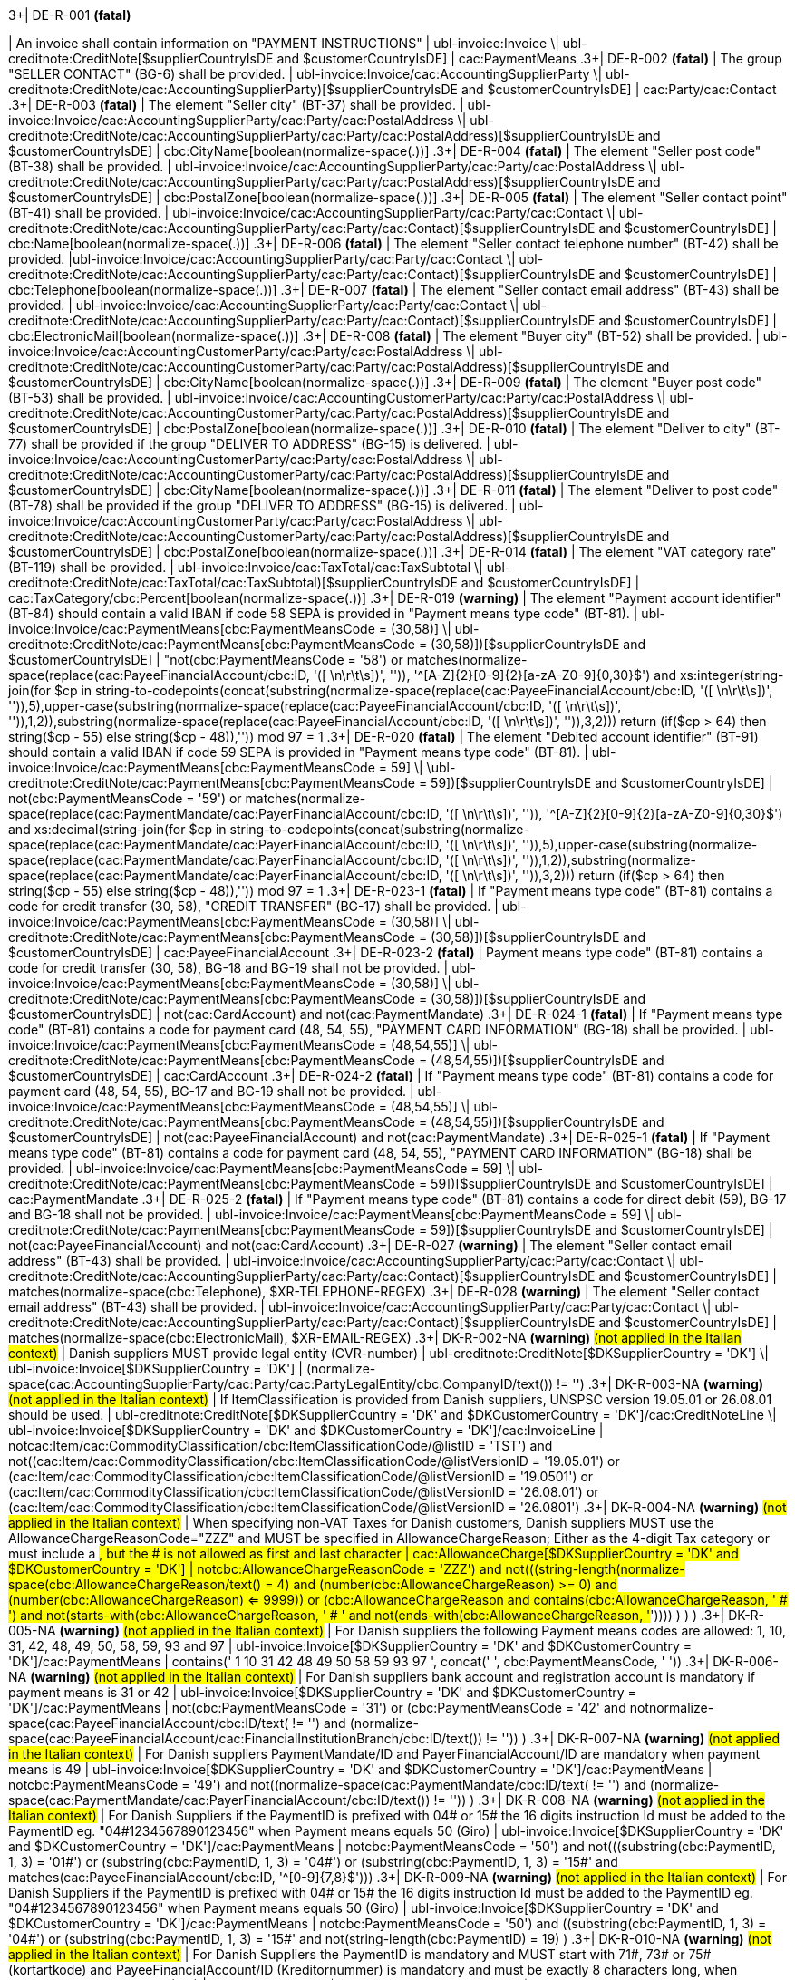 .3+| DE-R-001 *(fatal)*
| An invoice shall contain information on "PAYMENT INSTRUCTIONS"
| ubl-invoice:Invoice \| ubl-creditnote:CreditNote[$supplierCountryIsDE and $customerCountryIsDE]
| cac:PaymentMeans
.3+| DE-R-002 *(fatal)*
| The group "SELLER CONTACT" (BG-6) shall be provided.
| ubl-invoice:Invoice/cac:AccountingSupplierParty \| ubl-creditnote:CreditNote/cac:AccountingSupplierParty)[$supplierCountryIsDE and $customerCountryIsDE]
| cac:Party/cac:Contact
.3+| DE-R-003 *(fatal)*
| The element "Seller city" (BT-37) shall be provided.
| ubl-invoice:Invoice/cac:AccountingSupplierParty/cac:Party/cac:PostalAddress \| ubl-creditnote:CreditNote/cac:AccountingSupplierParty/cac:Party/cac:PostalAddress)[$supplierCountryIsDE and $customerCountryIsDE]
| cbc:CityName[boolean(normalize-space(.))]
.3+| DE-R-004 *(fatal)*
| The element "Seller post code" (BT-38) shall be provided.
| ubl-invoice:Invoice/cac:AccountingSupplierParty/cac:Party/cac:PostalAddress \| ubl-creditnote:CreditNote/cac:AccountingSupplierParty/cac:Party/cac:PostalAddress)[$supplierCountryIsDE and $customerCountryIsDE]
| cbc:PostalZone[boolean(normalize-space(.))]
.3+| DE-R-005 *(fatal)*
| The element "Seller contact point" (BT-41) shall be provided.
| ubl-invoice:Invoice/cac:AccountingSupplierParty/cac:Party/cac:Contact \| ubl-creditnote:CreditNote/cac:AccountingSupplierParty/cac:Party/cac:Contact)[$supplierCountryIsDE and $customerCountryIsDE]
| cbc:Name[boolean(normalize-space(.))]
.3+| DE-R-006 *(fatal)*
| The element "Seller contact telephone number" (BT-42) shall be provided.
|ubl-invoice:Invoice/cac:AccountingSupplierParty/cac:Party/cac:Contact \| ubl-creditnote:CreditNote/cac:AccountingSupplierParty/cac:Party/cac:Contact)[$supplierCountryIsDE and $customerCountryIsDE]
| cbc:Telephone[boolean(normalize-space(.))]
.3+| DE-R-007 *(fatal)*
| The element "Seller contact email address" (BT-43) shall be provided.
| ubl-invoice:Invoice/cac:AccountingSupplierParty/cac:Party/cac:Contact \| ubl-creditnote:CreditNote/cac:AccountingSupplierParty/cac:Party/cac:Contact)[$supplierCountryIsDE and $customerCountryIsDE]
| cbc:ElectronicMail[boolean(normalize-space(.))]
.3+| DE-R-008 *(fatal)*
| The element "Buyer city" (BT-52) shall be provided.
| ubl-invoice:Invoice/cac:AccountingCustomerParty/cac:Party/cac:PostalAddress \| ubl-creditnote:CreditNote/cac:AccountingCustomerParty/cac:Party/cac:PostalAddress)[$supplierCountryIsDE and $customerCountryIsDE]
| cbc:CityName[boolean(normalize-space(.))]
.3+| DE-R-009 *(fatal)*
| The element "Buyer post code" (BT-53) shall be provided.
| ubl-invoice:Invoice/cac:AccountingCustomerParty/cac:Party/cac:PostalAddress \| ubl-creditnote:CreditNote/cac:AccountingCustomerParty/cac:Party/cac:PostalAddress)[$supplierCountryIsDE and $customerCountryIsDE]
| cbc:PostalZone[boolean(normalize-space(.))]
.3+| DE-R-010 *(fatal)*
| The element "Deliver to city" (BT-77) shall be provided if the group "DELIVER TO ADDRESS" (BG-15) is delivered.
| ubl-invoice:Invoice/cac:AccountingCustomerParty/cac:Party/cac:PostalAddress \| ubl-creditnote:CreditNote/cac:AccountingCustomerParty/cac:Party/cac:PostalAddress)[$supplierCountryIsDE and $customerCountryIsDE]
| cbc:CityName[boolean(normalize-space(.))]
.3+| DE-R-011 *(fatal)*
| The element "Deliver to post code" (BT-78) shall be provided if the group "DELIVER TO ADDRESS" (BG-15) is delivered.
| ubl-invoice:Invoice/cac:AccountingCustomerParty/cac:Party/cac:PostalAddress \| ubl-creditnote:CreditNote/cac:AccountingCustomerParty/cac:Party/cac:PostalAddress)[$supplierCountryIsDE and $customerCountryIsDE]
| cbc:PostalZone[boolean(normalize-space(.))]
.3+| DE-R-014 *(fatal)*
| The element "VAT category rate" (BT-119) shall be provided.
| ubl-invoice:Invoice/cac:TaxTotal/cac:TaxSubtotal \| ubl-creditnote:CreditNote/cac:TaxTotal/cac:TaxSubtotal)[$supplierCountryIsDE and $customerCountryIsDE]
| cac:TaxCategory/cbc:Percent[boolean(normalize-space(.))]
.3+| DE-R-019 *(warning)*
| The element "Payment account identifier" (BT-84) should contain a valid IBAN if code 58 SEPA is provided in "Payment means type code" (BT-81).
| ubl-invoice:Invoice/cac:PaymentMeans[cbc:PaymentMeansCode = (30,58)] \| ubl-creditnote:CreditNote/cac:PaymentMeans[cbc:PaymentMeansCode = (30,58)])[$supplierCountryIsDE and $customerCountryIsDE]
| "not(cbc:PaymentMeansCode = '58') or matches(normalize-space(replace(cac:PayeeFinancialAccount/cbc:ID, '([ \n\r\t\s])', '')), '^[A-Z]{2}[0-9]{2}[a-zA-Z0-9]{0,30}$') and xs:integer(string-join(for $cp in string-to-codepoints(concat(substring(normalize-space(replace(cac:PayeeFinancialAccount/cbc:ID, '([ \n\r\t\s])', '')),5),upper-case(substring(normalize-space(replace(cac:PayeeFinancialAccount/cbc:ID, '([ \n\r\t\s])', '')),1,2)),substring(normalize-space(replace(cac:PayeeFinancialAccount/cbc:ID, '([ \n\r\t\s])', '')),3,2))) return  (if($cp &gt; 64) then string($cp - 55) else  string($cp - 48)),'')) mod 97 = 1
.3+| DE-R-020 *(fatal)*
| The element "Debited account identifier" (BT-91) should contain a valid IBAN if code 59 SEPA is provided in "Payment means type code" (BT-81).
| ubl-invoice:Invoice/cac:PaymentMeans[cbc:PaymentMeansCode = 59] \| \ubl-creditnote:CreditNote/cac:PaymentMeans[cbc:PaymentMeansCode = 59])[$supplierCountryIsDE and $customerCountryIsDE]
| not(cbc:PaymentMeansCode = '59') or matches(normalize-space(replace(cac:PaymentMandate/cac:PayerFinancialAccount/cbc:ID, '([ \n\r\t\s])', '')), '^[A-Z]{2}[0-9]{2}[a-zA-Z0-9]{0,30}$') and xs:decimal(string-join(for $cp in string-to-codepoints(concat(substring(normalize-space(replace(cac:PaymentMandate/cac:PayerFinancialAccount/cbc:ID, '([ \n\r\t\s])', '')),5),upper-case(substring(normalize-space(replace(cac:PaymentMandate/cac:PayerFinancialAccount/cbc:ID, '([ \n\r\t\s])', '')),1,2)),substring(normalize-space(replace(cac:PaymentMandate/cac:PayerFinancialAccount/cbc:ID, '([ \n\r\t\s])', '')),3,2))) return  (if($cp &gt; 64) then string($cp - 55) else  string($cp - 48)),'')) mod 97 = 1
.3+| DE-R-023-1 *(fatal)*
| If "Payment means type code" (BT-81) contains a code for credit transfer (30, 58), "CREDIT TRANSFER" (BG-17) shall be provided.
| ubl-invoice:Invoice/cac:PaymentMeans[cbc:PaymentMeansCode = (30,58)] \| ubl-creditnote:CreditNote/cac:PaymentMeans[cbc:PaymentMeansCode = (30,58)])[$supplierCountryIsDE and $customerCountryIsDE]
| cac:PayeeFinancialAccount
.3+| DE-R-023-2 *(fatal)*
| Payment means type code" (BT-81) contains a code for credit transfer (30, 58), BG-18 and BG-19 shall not be provided.
| ubl-invoice:Invoice/cac:PaymentMeans[cbc:PaymentMeansCode = (30,58)] \| ubl-creditnote:CreditNote/cac:PaymentMeans[cbc:PaymentMeansCode = (30,58)])[$supplierCountryIsDE and $customerCountryIsDE]
| not(cac:CardAccount) and not(cac:PaymentMandate)
.3+| DE-R-024-1 *(fatal)*
| If "Payment means type code" (BT-81) contains a code for payment card (48, 54, 55), "PAYMENT CARD INFORMATION" (BG-18) shall be provided.
| ubl-invoice:Invoice/cac:PaymentMeans[cbc:PaymentMeansCode = (48,54,55)] \| ubl-creditnote:CreditNote/cac:PaymentMeans[cbc:PaymentMeansCode = (48,54,55)])[$supplierCountryIsDE and $customerCountryIsDE]
| cac:CardAccount
.3+| DE-R-024-2 *(fatal)*
| If "Payment means type code" (BT-81) contains a code for payment card (48, 54, 55), BG-17 and BG-19 shall not be provided.
| ubl-invoice:Invoice/cac:PaymentMeans[cbc:PaymentMeansCode = (48,54,55)] \| ubl-creditnote:CreditNote/cac:PaymentMeans[cbc:PaymentMeansCode = (48,54,55)])[$supplierCountryIsDE and $customerCountryIsDE]
| not(cac:PayeeFinancialAccount) and not(cac:PaymentMandate)
.3+| DE-R-025-1 *(fatal)*
| If "Payment means type code" (BT-81) contains a code for payment card (48, 54, 55), "PAYMENT CARD INFORMATION" (BG-18) shall be provided.
| ubl-invoice:Invoice/cac:PaymentMeans[cbc:PaymentMeansCode = 59] \| ubl-creditnote:CreditNote/cac:PaymentMeans[cbc:PaymentMeansCode = 59])[$supplierCountryIsDE and $customerCountryIsDE]
| cac:PaymentMandate
.3+| DE-R-025-2 *(fatal)*
| If "Payment means type code" (BT-81) contains a code for direct debit (59), BG-17 and BG-18 shall not be provided.
| ubl-invoice:Invoice/cac:PaymentMeans[cbc:PaymentMeansCode = 59] \| ubl-creditnote:CreditNote/cac:PaymentMeans[cbc:PaymentMeansCode = 59])[$supplierCountryIsDE and $customerCountryIsDE]
| not(cac:PayeeFinancialAccount) and not(cac:CardAccount)
.3+| DE-R-027 *(warning)*
| The element "Seller contact email address" (BT-43) shall be provided.
| ubl-invoice:Invoice/cac:AccountingSupplierParty/cac:Party/cac:Contact \| ubl-creditnote:CreditNote/cac:AccountingSupplierParty/cac:Party/cac:Contact)[$supplierCountryIsDE and $customerCountryIsDE]
| matches(normalize-space(cbc:Telephone), $XR-TELEPHONE-REGEX)
.3+| DE-R-028 *(warning)*
| The element "Seller contact email address" (BT-43) shall be provided.
| ubl-invoice:Invoice/cac:AccountingSupplierParty/cac:Party/cac:Contact \| ubl-creditnote:CreditNote/cac:AccountingSupplierParty/cac:Party/cac:Contact)[$supplierCountryIsDE and $customerCountryIsDE]
| matches(normalize-space(cbc:ElectronicMail), $XR-EMAIL-REGEX)
.3+| DK-R-002-NA *(warning)*  #(not applied in the Italian context)#
| Danish suppliers MUST provide legal entity (CVR-number)
| ubl-creditnote:CreditNote[$DKSupplierCountry = 'DK'] \| ubl-invoice:Invoice[$DKSupplierCountry = 'DK']
| (normalize-space(cac:AccountingSupplierParty/cac:Party/cac:PartyLegalEntity/cbc:CompanyID/text()) != '')
.3+| DK-R-003-NA *(warning)*  #(not applied in the Italian context)#
| If ItemClassification is provided from Danish suppliers, UNSPSC version 19.05.01 or 26.08.01 should be used. 
| ubl-creditnote:CreditNote[$DKSupplierCountry = 'DK' and $DKCustomerCountry = 'DK']/cac:CreditNoteLine \| ubl-invoice:Invoice[$DKSupplierCountry = 'DK' and $DKCustomerCountry = 'DK']/cac:InvoiceLine
| not((cac:Item/cac:CommodityClassification/cbc:ItemClassificationCode/@listID = 'TST') and not((cac:Item/cac:CommodityClassification/cbc:ItemClassificationCode/@listVersionID = '19.05.01') or (cac:Item/cac:CommodityClassification/cbc:ItemClassificationCode/@listVersionID = '19.0501') or (cac:Item/cac:CommodityClassification/cbc:ItemClassificationCode/@listVersionID = '26.08.01') or (cac:Item/cac:CommodityClassification/cbc:ItemClassificationCode/@listVersionID = '26.0801')))
.3+| DK-R-004-NA *(warning)*  #(not applied in the Italian context)#
| When specifying non-VAT Taxes for Danish customers, Danish suppliers MUST use the AllowanceChargeReasonCode="ZZZ" and MUST be specified in AllowanceChargeReason; Either as the 4-digit Tax category or must include a #, but the # is not allowed as first and last character
| cac:AllowanceCharge[$DKSupplierCountry = 'DK' and $DKCustomerCountry = 'DK']
| not((cbc:AllowanceChargeReasonCode = 'ZZZ') and not(((string-length(normalize-space(cbc:AllowanceChargeReason/text())) = 4) and (number(cbc:AllowanceChargeReason) >= 0) and (number(cbc:AllowanceChargeReason) <= 9999)) or (((cbc:AllowanceChargeReason and contains(cbc:AllowanceChargeReason, ' # ') and not(starts-with(cbc:AllowanceChargeReason, ' # ')) and not(ends-with(cbc:AllowanceChargeReason, '#')))) ) ) )
.3+| DK-R-005-NA *(warning)*  #(not applied in the Italian context)#
| For Danish suppliers the following Payment means codes are allowed: 1, 10, 31, 42, 48, 49, 50, 58, 59, 93 and 97
| ubl-invoice:Invoice[$DKSupplierCountry = 'DK' and $DKCustomerCountry = 'DK']/cac:PaymentMeans
| contains(' 1 10 31 42 48 49 50 58 59 93 97 ', concat(' ', cbc:PaymentMeansCode, ' '))
.3+| DK-R-006-NA *(warning)*  #(not applied in the Italian context)#
| For Danish suppliers bank account and registration account is mandatory if payment means is 31 or 42
| ubl-invoice:Invoice[$DKSupplierCountry = 'DK' and $DKCustomerCountry = 'DK']/cac:PaymentMeans
| not(((cbc:PaymentMeansCode = '31') or (cbc:PaymentMeansCode = '42')) and not((normalize-space(cac:PayeeFinancialAccount/cbc:ID/text()) != '') and (normalize-space(cac:PayeeFinancialAccount/cac:FinancialInstitutionBranch/cbc:ID/text()) != '')) )
.3+| DK-R-007-NA *(warning)*  #(not applied in the Italian context)#
| For Danish suppliers PaymentMandate/ID and PayerFinancialAccount/ID are mandatory when payment means is 49
| ubl-invoice:Invoice[$DKSupplierCountry = 'DK' and $DKCustomerCountry = 'DK']/cac:PaymentMeans
| not((cbc:PaymentMeansCode = '49') and not((normalize-space(cac:PaymentMandate/cbc:ID/text()) != '') and (normalize-space(cac:PaymentMandate/cac:PayerFinancialAccount/cbc:ID/text()) != '')) )
.3+| DK-R-008-NA *(warning)*  #(not applied in the Italian context)#
| For Danish Suppliers if the PaymentID is prefixed with 04# or 15# the 16 digits instruction Id must be added to the PaymentID eg. "04#1234567890123456" when Payment means equals 50 (Giro)
| ubl-invoice:Invoice[$DKSupplierCountry = 'DK' and $DKCustomerCountry = 'DK']/cac:PaymentMeans
| not((cbc:PaymentMeansCode = '50') and not(((substring(cbc:PaymentID, 1, 3) = '01#') or (substring(cbc:PaymentID, 1, 3) = '04#') or (substring(cbc:PaymentID, 1, 3) = '15#')) and matches(cac:PayeeFinancialAccount/cbc:ID, '^[0-9]{7,8}$')))
.3+| DK-R-009-NA *(warning)*  #(not applied in the Italian context)#
| For Danish Suppliers if the PaymentID is prefixed with 04# or 15# the 16 digits instruction Id must be added to the PaymentID eg. "04#1234567890123456" when Payment means equals 50 (Giro)
| ubl-invoice:Invoice[$DKSupplierCountry = 'DK' and $DKCustomerCountry = 'DK']/cac:PaymentMeans
| not((cbc:PaymentMeansCode = '50') and ((substring(cbc:PaymentID, 1, 3) = '04#') or (substring(cbc:PaymentID, 1, 3)  = '15#')) and not(string-length(cbc:PaymentID) = 19) )
.3+| DK-R-010-NA *(warning)*  #(not applied in the Italian context)#
| For Danish Suppliers the PaymentID is mandatory and MUST start with 71#, 73# or 75# (kortartkode) and PayeeFinancialAccount/ID (Kreditornummer) is mandatory and must be exactly 8 characters long, when Payment means equals 93 (FIK)
| ubl-invoice:Invoice[$DKSupplierCountry = 'DK' and $DKCustomerCountry = 'DK']/cac:PaymentMeans
| not((cbc:PaymentMeansCode = '93') and not(((substring(cbc:PaymentID, 1, 3) = '71#') or (substring(cbc:PaymentID, 1, 3) = '73#') or (substring(cbc:PaymentID, 1, 3) = '75#')) and (string-length(cac:PayeeFinancialAccount/cbc:ID/text()) = 8) ) )
.3+| DK-R-011-NA *(warning)*  #(not applied in the Italian context)#
| For Danish Suppliers if the PaymentID is prefixed with 71# or 75# the 15-16 digits instruction Id must be added to the PaymentID eg. "71#1234567890123456" when payment Method equals 93 (FIK)
| ubl-invoice:Invoice[$DKSupplierCountry = 'DK' and $DKCustomerCountry = 'DK']/cac:PaymentMeans
| not((cbc:PaymentMeansCode = '93') and ((substring(cbc:PaymentID, 1, 3) = '71#') or (substring(cbc:PaymentID, 1, 3)  = '75#')) and not((string-length(cbc:PaymentID) = 18) or (string-length(cbc:PaymentID) = 19)) )
.3+| DK-R-013-NA *(warning)*  #(not applied in the Italian context)#
| For Danish Suppliers it is mandatory to use schemeID when PartyIdentification/ID is used for AccountingCustomerParty or AccountingSupplierParty
| ubl-creditnote:CreditNote[$DKSupplierCountry = 'DK' and $DKCustomerCountry = 'DK']/cac:AccountingSupplierParty/cac:Party/cac:PartyIdentification \| ubl-creditnote:CreditNote[$DKSupplierCountry = 'DK' and $DKCustomerCountry = 'DK']/cac:AccountingCustomerParty/cac:Party/cac:PartyIdentification \| ubl-invoice:Invoice[$DKSupplierCountry = 'DK' and $DKCustomerCountry = 'DK']/cac:AccountingSupplierParty/cac:Party/cac:PartyIdentification \| ubl-invoice:Invoice[$DKSupplierCountry = 'DK' and $DKCustomerCountry = 'DK']/cac:AccountingCustomerParty/cac:Party/cac:PartyIdentification
| not((boolean(cbc:ID)) and (normalize-space(cbc:ID/@schemeID) = '') )
.3+| DK-R-014-NA *(warning)*  #(not applied in the Italian context)#
| For Danish Suppliers it is mandatory to specify schemeID as "0184" (DK CVR-number) when PartyLegalEntity/CompanyID is used for AccountingSupplierParty
| ubl-creditnote:CreditNote[$DKSupplierCountry = 'DK'] \| ubl-invoice:Invoice[$DKSupplierCountry = 'DK']
| not(((boolean(cac:AccountingSupplierParty/cac:Party/cac:PartyLegalEntity/cbc:CompanyID)) and (normalize-space(cac:AccountingSupplierParty/cac:Party/cac:PartyLegalEntity/cbc:CompanyID/@schemeID) != '0184')) )
.3+| DK-R-016-NA *(warning)*  #(not applied in the Italian context)#
| For Danish Suppliers, a Credit note cannot have a negative total (PayableAmount)
| ubl-creditnote:CreditNote[$DKSupplierCountry = 'DK'] \| ubl-invoice:Invoice[$DKSupplierCountry = 'DK']
| not((boolean(/ubl-creditnote:CreditNote) and ($DKCustomerCountry = 'DK')) and (number(cac:LegalMonetaryTotal/cbc:PayableAmount/text()) < 0) )
.3+| GR-R-001-1 *(fatal)*
|  When the Supplier is Greek, the Invoice Id should consist of 6 segments
| /ubl-invoice:Invoice/cbc:ID[$isGreekSender] \| /ubl-creditnote:CreditNote/cbc:ID[$isGreekSender]
| count($IdSegments) = 6
.3+| GR-R-001-2 *(warning)* #(not applied in the Italian context)#
| When the Supplier is Greek, the Invoice Id first segment must be a valid TIN Number and match either the Supplier's or the Tax Representative's Tin Number
| /ubl-invoice:Invoice/cbc:ID[$isGreekSender] \| /ubl-creditnote:CreditNote/cbc:ID[$isGreekSender]
| string-length(normalize-space($IdSegments[1])) = 9 and u:TinVerification($IdSegments[1]) and ($IdSegments[1] = /*/cac:AccountingSupplierParty/cac:Party/cac:PartyTaxScheme[cac:TaxScheme/cbc:ID = 'VAT']/substring(cbc:CompanyID, 3, 9) or $IdSegments[1] = /*/cac:TaxRepresentativeParty/cac:PartyTaxScheme[cac:TaxScheme/cbc:ID = 'VAT']/substring(cbc:CompanyID, 3, 9) )
.3+| GR-R-001-3 *(warning)* #(not applied in the Italian context)#
| When the Supplier is Greek, the Invoice Id second segment must be a valid Date that matches the invoice Issue Date
| /ubl-invoice:Invoice/cbc:ID[$isGreekSender] \| /ubl-creditnote:CreditNote/cbc:ID[$isGreekSender]
| string-length(normalize-space($IdSegments[2]))>0 and matches($IdSegments[2],$dateRegExp) and ($tokenizedIdDate[1] = $tokenizedUblIssueDate[3] and $tokenizedIdDate[2] = $tokenizedUblIssueDate[2] and $tokenizedIdDate[3] = $tokenizedUblIssueDate[1])
.3+| GR-R-001-4 *(warning)* #(not applied in the Italian context)#
| When Supplier is Greek, the Invoice Id third segment must be a positive integer
| /ubl-invoice:Invoice/cbc:ID[$isGreekSender] \| /ubl-creditnote:CreditNote/cbc:ID[$isGreekSender]
| string-length(normalize-space($IdSegments[3]))>0 and string(number($IdSegments[3])) != 'NaN' and xs:integer($IdSegments[3]) >= 0
.3+| GR-R-001-5 *(warning)* #(not applied in the Italian context)#
| When Supplier is Greek, the Invoice Id in the fourth segment must be a valid greek document type
| /ubl-invoice:Invoice/cbc:ID[$isGreekSender] \| /ubl-creditnote:CreditNote/cbc:ID[$isGreekSender]
| string-length(normalize-space($IdSegments[4]))>0 and (some $c in $greekDocumentType satisfies $IdSegments[4] = $c)
.3+| GR-R-001-6 *(warning)* #(not applied in the Italian context)#
| When Supplier is Greek, the Invoice Id fifth segment must not be empty
| /ubl-invoice:Invoice/cbc:ID[$isGreekSender] \| /ubl-creditnote:CreditNote/cbc:ID[$isGreekSender]
| string-length($IdSegments[5]) > 0
.3+| GR-R-001-7 *(warning)* #(not applied in the Italian context)#
| When Supplier is Greek, the Invoice Id sixth segment must not be empty
| /ubl-invoice:Invoice/cbc:ID[$isGreekSender] \| /ubl-creditnote:CreditNote/cbc:ID[$isGreekSender]
| string-length($IdSegments[6]) > 0
.3+| GR-R-002 *(warning)* #(not applied in the Italian context)#
| Greek Suppliers must provide their full name as they are registered in the Greek Business Registry (G.E.MH.) as a legal entity or in the Tax Registry as a natural person
| cac:AccountingSupplierParty[$isGreekSender]/cac:Party
| string-length(./cac:PartyName/cbc:Name)>0
.3+| GR-R-003 *(warning)* #(not applied in the Italian context)#
| For the Greek Suppliers, the VAT must start with 'EL' and must be a valid TIN number
| cac:AccountingSupplierParty[$isGreekSender]/cac:Party/cac:PartyTaxScheme[normalize-space(cac:TaxScheme/cbc:ID) = 'VAT']/cbc:CompanyID
| substring(.,1,2) = 'EL' and u:TinVerification(substring(.,3))
.3+| GR-R-004-1 *(warning)* #(not applied in the Italian context)#
|  When Supplier is Greek, there must be one MARK Number
| /ubl-invoice:Invoice[$isGreekSender] \| /ubl-creditnote:CreditNote[$isGreekSender]
| count(cac:AdditionalDocumentReference[cbc:DocumentDescription = '##M.AR.K##'])=1
.3+| GR-R-004-2 *(warning)* #(not applied in the Italian context)#
|  When Supplier is Greek, the MARK Number must be a positive integer
| cac:AdditionalDocumentReference[$isGreekSender and cbc:DocumentDescription = '##M.AR.K##']/cbc:ID
| matches(.,'^[1-9]([0-9]*)')
.3+| GR-R-005 *(warning)* #(not applied in the Italian context)#
| Greek Suppliers must provide the full name of the buyer
| cac:AccountingCustomerParty[$isGreekSender]/cac:Party
| string-length(./cac:PartyName/cbc:Name)>0
.3+| GR-R-006 *(warning)* #(not applied in the Italian context)#
| Greek Suppliers must provide the VAT number of the buyer, if the buyer is Greek
| cac:AccountingCustomerParty[$isGreekSenderandReceiver]/cac:Party
| count(cac:PartyTaxScheme[normalize-space(cac:TaxScheme/cbc:ID) = 'VAT']/cbc:CompanyID)=1 and substring(cac:PartyTaxScheme[normalize-space(cac:TaxScheme/cbc:ID) = 'VAT']/cbc:CompanyID,1,2) = 'EL' and u:TinVerification(substring(cac:PartyTaxScheme[normalize-space(cac:TaxScheme/cbc:ID) = 'VAT']/cbc:CompanyID,3))
.3+| GR-R-008-2 *(warning)* #(not applied in the Italian context)#
|  When Supplier is Greek, there should be no more than one invoice url
| /ubl-invoice:Invoice[$isGreekSender] \| /ubl-creditnote:CreditNote[$isGreekSender]
| (count(cac:AdditionalDocumentReference[cbc:DocumentDescription = '##INVOICE\|URL##']) = 0 ) or (count(cac:AdditionalDocumentReference[cbc:DocumentDescription = '##INVOICE\|URL##']) = 1 )
.3+| GR-R-008-3 *(warning)* #(not applied in the Italian context)#
| When Supplier is Greek and the INVOICE URL Document reference exists, the External Reference URI should be present
| cac:AdditionalDocumentReference[$isGreekSender and cbc:DocumentDescription = '##INVOICE\|URL##']
| string-length(normalize-space(cac:Attachment/cac:ExternalReference/cbc:URI))>0
.3+| GR-R-009 *(warning)* #(not applied in the Italian context)#
| Greek suppliers that send an invoice through the Peppol network must use a correct TIN number as an electronic address according to Peppol Electronic Address Identifier scheme (schemeID 9933).
| cac:AccountingSupplierParty/cac:Party[$accountingSupplierCountry='GR' or $accountingSupplierCountry='EL']/cbc:EndpointID
| ./@schemeID='9933' and u:TinVerification(.)
.3+| GR-R-010 *(warning)* #(not applied in the Italian context)#
| Greek Suppliers that send an invoice through the Peppol network to a greek buyer must use a correct TIN number as an electronic address according to Peppol Electronic Address Identifier scheme (SchemeID 9933)
| cac:AccountingCustomerParty[$isGreekSenderandReceiver]/cac:Party/cbc:EndpointID
| ./@schemeID='9933' and u:TinVerification(.)
.3+| GR-S-008-1 *(warning)* #(not applied in the Italian context)#
|  When Supplier is Greek, there should be one invoice url
| /ubl-invoice:Invoice[$isGreekSender] \| /ubl-creditnote:CreditNote[$isGreekSender]
| count(cac:AdditionalDocumentReference[cbc:DocumentDescription = '##INVOICE\|URL##'])=1
.3+| GR-S-011 *(warning)*
| Greek suppliers must provide their Seller Tax Registration Number, prefixed by the country code
| cac:AccountingSupplierParty[$isGreekSender]/cac:Party
| count(cac:PartyTaxScheme[normalize-space(cac:TaxScheme/cbc:ID) = 'VAT']/cbc:CompanyID)=1 and substring(cac:PartyTaxScheme[normalize-space(cac:TaxScheme/cbc:ID) = 'VAT']/cbc:CompanyID,1,2) = 'EL' and u:TinVerification(substring(cac:PartyTaxScheme[normalize-space(cac:TaxScheme/cbc:ID) = 'VAT']/cbc:CompanyID,3))
.3+| IS-R-001 *(warning)*
| [IS-R-001]-If seller is icelandic then invoice type should be 380 or 381 — Ef seljandi er íslenskur þá ætti gerð reiknings (BT-3) að vera sölureikningur (380) eða kreditreikningur (381).
| ubl-creditnote:CreditNote[$SupplierCountry = 'IS'] \| ubl-invoice:Invoice[$SupplierCountry = 'IS']
| ( ( not(contains(normalize-space(cbc:InvoiceTypeCode),' ')) and contains( ' 380 381 ',concat(' ',normalize-space(cbc:InvoiceTypeCode),' ') ) ) ) or ( ( not(contains(normalize-space(cbc:CreditNoteTypeCode),' ')) and contains( ' 380 381 ',concat(' ',normalize-space(cbc:CreditNoteTypeCode),' ') ) ) )
.3+| IS-R-002 *(fatal)*
| [IS-R-002]-If seller is icelandic then it shall contain sellers legal id — Ef seljandi er íslenskur þá skal reikningur innihalda íslenska kennitölu seljanda (BT-30).
| ubl-creditnote:CreditNote[$SupplierCountry = 'IS'] \| ubl-invoice:Invoice[$SupplierCountry = 'IS']
| exists(cac:AccountingSupplierParty/cac:Party/cac:PartyLegalEntity/cbc:CompanyID) and cac:AccountingSupplierParty/cac:Party/cac:PartyLegalEntity/cbc:CompanyID/@schemeID = '0196'
.3+| IS-R-003 *(fatal)*
| [IS-R-003]-If seller is icelandic then it shall contain his address with street name and zip code — Ef seljandi er íslenskur þá skal heimilisfang seljanda innihalda götuheiti og póstnúmer (BT-35 og BT-38).
| ubl-creditnote:CreditNote[$SupplierCountry = 'IS'] \| ubl-invoice:Invoice[$SupplierCountry = 'IS']
| exists(cac:AccountingSupplierParty/cac:Party/cac:PostalAddress/cbc:StreetName) and exists(cac:AccountingSupplierParty/cac:Party/cac:PostalAddress/cbc:PostalZone)
.3+| IS-R-004 *(fatal)*
| [IS-R-004]-If seller and buyer are icelandic then the invoice shall contain the buyers icelandic legal identifier — Ef seljandi og kaupandi eru íslenskir þá skal reikningurinn innihalda íslenska kennitölu kaupanda (BT-47).
| ubl-creditnote:CreditNote[$SupplierCountry = 'IS' and $CustomerCountry = 'IS']/cac:AccountingCustomerParty \| ubl-invoice:Invoice[$SupplierCountry = 'IS' and $CustomerCountry = 'IS']/cac:AccountingCustomerParty
| exists(cac:Party/cac:PartyLegalEntity/cbc:CompanyID) and cac:Party/cac:PartyLegalEntity/cbc:CompanyID/@schemeID = '0196'
.3+| IS-R-005 *(fatal)*
| [IS-R-005]-If seller and buyer are icelandic then the invoice shall contain the buyers address with street name and zip code  — Ef seljandi og kaupandi eru íslenskir þá skal heimilisfang kaupanda innihalda götuheiti og póstnúmer (BT-50 og BT-53)
| ubl-creditnote:CreditNote[$SupplierCountry = 'IS' and $CustomerCountry = 'IS']/cac:AccountingCustomerParty \| ubl-invoice:Invoice[$SupplierCountry = 'IS' and $CustomerCountry = 'IS']/cac:AccountingCustomerParty
| exists(cac:Party/cac:PostalAddress/cbc:StreetName) and exists(cac:Party/cac:PostalAddress/cbc:PostalZone)
.3+| IS-R-006 *(fatal)*
| [IS-R-006]-If seller is icelandic and payment means code is 9 then a 12 digit account id must exist — Ef seljandi er íslenskur og greiðslumáti (BT-81) er krafa (kóti 9) þá skal koma fram 12 stafa númer (bankanúmer, höfuðbók 66 og reikningsnúmer) (BT-84)
| ubl-creditnote:CreditNote[$SupplierCountry = 'IS'] \| ubl-invoice:Invoice[$SupplierCountry = 'IS']
| exists(cac:PaymentMeans[cbc:PaymentMeansCode = '9']/cac:PayeeFinancialAccount/cbc:ID) and string-length(normalize-space(cac:PaymentMeans[cbc:PaymentMeansCode = '9']/cac:PayeeFinancialAccount/cbc:ID)) = 12 or not(exists(cac:PaymentMeans[cbc:PaymentMeansCode = '9']))
.3+| IS-R-007 *(fatal)*
| [IS-R-007]-If seller is icelandic and payment means code is 42 then a 12 digit account id must exist  — Ef seljandi er íslenskur og greiðslumáti (BT-81) er millifærsla (kóti 42) þá skal koma fram 12 stafa reikningnúmer (BT-84)
| ubl-creditnote:CreditNote[$SupplierCountry = 'IS'] \| ubl-invoice:Invoice[$SupplierCountry = 'IS']
| exists(cac:PaymentMeans[cbc:PaymentMeansCode = '42']/cac:PayeeFinancialAccount/cbc:ID) and string-length(normalize-space(cac:PaymentMeans[cbc:PaymentMeansCode = '42']/cac:PayeeFinancialAccount/cbc:ID)) = 12 or not(exists(cac:PaymentMeans[cbc:PaymentMeansCode = '42']))
.3+| IS-R-008 *(fatal)*
| [IS-R-008]-If seller is icelandic and invoice contains supporting description EINDAGI then the id form must be YYYY-MM-DD — Ef seljandi er íslenskur þá skal eindagi (BT-122, DocumentDescription = EINDAGI) vera á forminu YYYY-MM-DD.
| ubl-creditnote:CreditNote[$SupplierCountry = 'IS'] \| ubl-invoice:Invoice[$SupplierCountry = 'IS']
| (exists(cac:AdditionalDocumentReference[cbc:DocumentDescription = 'EINDAGI']) and string-length(cac:AdditionalDocumentReference[cbc:DocumentDescription = 'EINDAGI']/cbc:ID) = 10 and (string(cac:AdditionalDocumentReference[cbc:DocumentDescription = 'EINDAGI']/cbc:ID) castable as xs:date)) or not(exists(cac:AdditionalDocumentReference[cbc:DocumentDescription = 'EINDAGI']))
.3+| IS-R-009 *(fatal)*
| [IS-R-009]-If seller is icelandic and invoice contains supporting description EINDAGI invoice must have due date — Ef seljandi er íslenskur þá skal reikningur sem inniheldur eindaga (BT-122, DocumentDescription = EINDAGI) einnig hafa gjalddaga (BT-9).
| ubl-creditnote:CreditNote[$SupplierCountry = 'IS'] \| ubl-invoice:Invoice[$SupplierCountry = 'IS']
| (exists(cac:AdditionalDocumentReference[cbc:DocumentDescription = 'EINDAGI']) and exists(cbc:DueDate)) or not(exists(cac:AdditionalDocumentReference[cbc:DocumentDescription = 'EINDAGI']))
.3+| IS-R-010 *(fatal)*
| [IS-R-010]-If seller is icelandic and invoice contains supporting description EINDAGI the id date must be same or later than due date — Ef seljandi er íslenskur þá skal eindagi (BT-122, DocumentDescription = EINDAGI) skal vera sami eða síðar en gjalddagi (BT-9) ef eindagi er til staðar.
| ubl-creditnote:CreditNote[$SupplierCountry = 'IS'] \| ubl-invoice:Invoice[$SupplierCountry = 'IS']
| (exists(cac:AdditionalDocumentReference[cbc:DocumentDescription = 'EINDAGI']) and (cbc:DueDate) <= (cac:AdditionalDocumentReference[cbc:DocumentDescription = 'EINDAGI']/cbc:ID)) or not(exists(cac:AdditionalDocumentReference[cbc:DocumentDescription = 'EINDAGI']))
.3+| IT-R-001 *(fatal)*
| [IT-R-001] BT-32 (Seller tax registration identifier) - For Italian suppliers BT-32 minimum length 11 and maximum length shall be 16.  Per i fornitori italiani il BT-32 deve avere una lunghezza tra 11 e 16 caratteri
| cac:AccountingSupplierParty/cac:Party[$supplierCountry = 'IT']/cac:PartyTaxScheme[normalize-space(cac:TaxScheme/cbc:ID) != 'VAT']
| matches(normalize-space(cbc:CompanyID),'^[A-Z0-9]{11,16}$')
.3+| IT-R-002 *(fatal)*
| [IT-R-002] BT-35 (Seller address line 1) - Italian suppliers MUST provide the postal address line 1 - I fornitori italiani devono indicare l'indirizzo postale.
| cac:AccountingSupplierParty/cac:Party[$supplierCountry = 'IT']
| cac:PostalAddress/cbc:StreetName
.3+| IT-R-003 *(fatal)*
| [IT-R-003] BT-37 (Seller city) - Italian suppliers MUST provide the postal address city - I fornitori italiani devono indicare la città di residenza.
| cac:AccountingSupplierParty/cac:Party[$supplierCountry = 'IT']
| cac:PostalAddress/cbc:CityName
.3+| IT-R-004 *(fatal)*
| [IT-R-004] BT-38 (Seller post code) - Italian suppliers MUST provide the postal address post code - I fornitori italiani devono indicare il CAP di residenza.
| cac:AccountingSupplierParty/cac:Party[$supplierCountry = 'IT']
| cac:PostalAddress/cbc:PostalZone
.3+| NL-R-001 *(fatal)*
| [NL-R-001] For suppliers in the Netherlands, if the document is a creditnote, the document MUST contain an invoice reference (cac:BillingReference/cac:InvoiceDocumentReference/cbc:ID)
| cbc:CreditNoteTypeCode[$supplierCountryIsNL]
| /*/cac:BillingReference/cac:InvoiceDocumentReference/cbc:ID
.3+| NL-R-002 *(fatal)*
| [NL-R-002] For suppliers in the Netherlands the supplier's address (cac:AccountingSupplierParty/cac:Party/cac:PostalAddress) MUST contain street name (cbc:StreetName), city (cbc:CityName) and post code (cbc:PostalZone)
| cac:AccountingSupplierParty/cac:Party/cac:PostalAddress[$supplierCountryIsNL]
| cbc:StreetName and cbc:CityName and cbc:PostalZone
.3+| NL-R-003 *(fatal)*
| [NL-R-003] For suppliers in the Netherlands, the legal entity identifier MUST be either a KVK or OIN number (schemeID 0106 or 0190)
| cac:AccountingSupplierParty/cac:Party/cac:PartyLegalEntity/cbc:CompanyID[$supplierCountryIsNL]
| (contains(concat(' ', string-join(@schemeID, ' '), ' '), ' 0106 ') or contains(concat(' ', string-join(@schemeID, ' '), ' '), ' 0190 ')) and (normalize-space(.) != '')
.3+| NL-R-004 *(fatal)*
| [NL-R-004] For suppliers in the Netherlands, if the customer is in the Netherlands, the customer address (cac:AccountingCustomerParty/cac:Party/cac:PostalAddress) MUST contain the street name (cbc:StreetName), the city (cbc:CityName) and post code (cbc:PostalZone)
| cac:AccountingCustomerParty/cac:Party/cac:PostalAddress[$supplierCountryIsNL and $customerCountryIsNL]
| cbc:StreetName and cbc:CityName and cbc:PostalZone
.3+| NL-R-005 *(fatal)*
| [NL-R-005] For suppliers in the Netherlands, if the customer is in the Netherlands, the customer's legal entity identifier MUST be either a KVK or OIN number (schemeID 0106 or 0190)
| cac:AccountingCustomerParty/cac:Party/cac:PartyLegalEntity/cbc:CompanyID[$supplierCountryIsNL and $customerCountryIsNL]
| (contains(concat(' ', string-join(@schemeID, ' '), ' '), ' 0106 ') or contains(concat(' ', string-join(@schemeID, ' '), ' '), ' 0190 ')) and (normalize-space(.) != '')
.3+| NL-R-006 *(fatal)*
| [NL-R-006] For suppliers in the Netherlands, if the fiscal representative is in the Netherlands, the representative's address (cac:TaxRepresentativeParty/cac:PostalAddress) MUST contain street name (cbc:StreetName), city (cbc:CityName) and post code (cbc:PostalZone)
| cac:TaxRepresentativeParty/cac:PostalAddress[$supplierCountryIsNL and $taxRepresentativeCountryIsNL]
| cbc:StreetName and cbc:CityName and cbc:PostalZone
.3+| NL-R-007 *(fatal)*
| [NL-R-007] For suppliers in the Netherlands, the supplier MUST provide a means of payment (cac:PaymentMeans) if the payment is from customer to supplier
| cac:LegalMonetaryTotal[$supplierCountryIsNL]
| xs:decimal(cbc:PayableAmount) <= 0.0 or (//cac:PaymentMeans)
.3+| NL-R-008 *(fatal)*
| For suppliers in the Netherlands, if the customer is in the Netherlands, the payment means code (cac:PaymentMeans/cbc:PaymentMeansCode) MUST be one of 30, 48, 49, 57, 58 or 59
| cac:PaymentMeans[$supplierCountryIsNL and $customerCountryIsNL]
| normalize-space(cbc:PaymentMeansCode) = '30' or normalize-space(cbc:PaymentMeansCode) = '48' or normalize-space(cbc:PaymentMeansCode) = '49' or normalize-space(cbc:PaymentMeansCode) = '57' or normalize-space(cbc:PaymentMeansCode) = '58' or normalize-space(cbc:PaymentMeansCode) = '59'
.3+| NL-R-009 *(fatal)*
| [NL-R-009] For suppliers in the Netherlands, if an order line reference (cac:OrderLineReference/cbc:LineID) is used, there must be an order reference on the document level (cac:OrderReference/cbc:ID)
| cac:OrderLineReference/cbc:LineID[$supplierCountryIsNL]
| exists(/*/cac:OrderReference/cbc:ID)
.3+| NO-R-001 *(fatal)*
| For Norwegian suppliers, a VAT number MUST be the country code prefix NO followed by a valid Norwegian organization number (nine numbers) followed by the letters MVA.
| cac:AccountingSupplierParty/cac:Party[$supplierCountry = 'NO']
| cac:PartyTaxScheme[normalize-space(cac:TaxScheme/cbc:ID) = 'VAT']/substring(cbc:CompanyID, 1, 2)='NO' and matches(cac:PartyTaxScheme[normalize-space(cac:TaxScheme/cbc:ID) = 'VAT']/substring(cbc:CompanyID,3), '^[0-9]{9}MVA$') and u:mod11(substring(cac:PartyTaxScheme[normalize-space(cac:TaxScheme/cbc:ID) = 'VAT']/cbc:CompanyID, 3, 9)) or not(cac:PartyTaxScheme[normalize-space(cac:TaxScheme/cbc:ID) = 'VAT']/substring(cbc:CompanyID, 1, 2)='NO')
.3+| NO-R-002 *(warning)*
| For Norwegian suppliers, most invoice issuers are required to append "Foretaksregisteret" to their invoice. "Dersom selger er aksjeselskap, allmennaksjeselskap eller filial av utenlandsk selskap skal også ordet «Foretaksregisteret» fremgå av salgsdokumentet, jf. foretaksregisterloven § 10-2."
| cac:AccountingSupplierParty/cac:Party[$supplierCountry = 'NO']
| normalize-space(cac:PartyTaxScheme[normalize-space(cac:TaxScheme/cbc:ID) = 'TAX']/cbc:CompanyID) = 'Foretaksregisteret'
.3+| SE-R-001 *(warning)* #(not applied in the Italian context)#
| For Swedish suppliers, Swedish VAT-numbers must consist of 14 characters
| //cac:AccountingSupplierParty/cac:Party[cac:PostalAddress/cac:Country/cbc:IdentificationCode = 'SE' and cac:PartyTaxScheme[cac:TaxScheme/cbc:ID = 'VAT']/substring(cbc:CompanyID, 1, 2) = 'SE']
| string-length(normalize-space(cac:PartyTaxScheme[cac:TaxScheme/cbc:ID = 'VAT']/cbc:CompanyID)) = 14
.3+| SE-R-002 *(warning)* #(not applied in the Italian context)#
| For Swedish suppliers, the Swedish VAT-numbers must have the trailing 12 characters in numeric form
| //cac:AccountingSupplierParty/cac:Party[cac:PostalAddress/cac:Country/cbc:IdentificationCode = 'SE' and cac:PartyTaxScheme[cac:TaxScheme/cbc:ID = 'VAT']/substring(cbc:CompanyID, 1, 2) = 'SE']
| string(number(substring(cac:PartyTaxScheme[cac:TaxScheme/cbc:ID = 'VAT']/cbc:CompanyID, 3, 12))) != 'NaN'
.3+| SE-R-003 *(warning)* #(not applied in the Italian context)#
| Swedish organisation numbers should be numeric
| //cac:AccountingSupplierParty/cac:Party/cac:PartyLegalEntity[../cac:PostalAddress/cac:Country/cbc:IdentificationCode = 'SE' and cbc:CompanyID]
| string(number(cbc:CompanyID)) != 'NaN'
.3+| SE-R-004 *(warning)* #(not applied in the Italian context)#
| Swedish organisation numbers consist of 10 characters
| //cac:AccountingSupplierParty/cac:Party/cac:PartyLegalEntity[../cac:PostalAddress/cac:Country/cbc:IdentificationCode = 'SE' and cbc:CompanyID]
| string-length(normalize-space(cbc:CompanyID)) = 10
.3+| SE-R-005 *(warning)* #(not applied in the Italian context)#
| For Swedish suppliers, when using Seller tax registration identifier, 'Godkänd för F-skatt' must be stated
| //cac:AccountingSupplierParty/cac:Party[cac:PostalAddress/cac:Country/cbc:IdentificationCode = 'SE' and exists(cac:PartyLegalEntity/cbc:CompanyID)]/cac:PartyTaxScheme[normalize-space(upper-case(cac:TaxScheme/cbc:ID)) != 'VAT']/cbc:CompanyID
| normalize-space(upper-case(.)) = 'GODKÄND FÖR F-SKATT'
.3+| SE-R-006 *(warning)* #(not applied in the Italian context)#
| For Swedish suppliers, only standard VAT rate of 6, 12 or 25 are used
| //cac:TaxCategory[//cac:AccountingSupplierParty/cac:Party[cac:PostalAddress/cac:Country/cbc:IdentificationCode = 'SE' and cac:PartyTaxScheme[cac:TaxScheme/cbc:ID = 'VAT']/substring(cbc:CompanyID, 1, 2) = 'SE'] and cbc:ID = 'S'] \| //cac:ClassifiedTaxCategory[//cac:AccountingSupplierParty/cac:Party[cac:PostalAddress/cac:Country/cbc:IdentificationCode = 'SE' and cac:PartyTaxScheme[cac:TaxScheme/cbc:ID = 'VAT']/substring(cbc:CompanyID, 1, 2) = 'SE'] and cbc:ID = 'S']
| number(cbc:Percent) = 25 or number(cbc:Percent) = 12 or number(cbc:Percent) = 6
.3+| SE-R-007 *(warning)* #(not applied in the Italian context)#
| For Swedish suppliers using Plusgiro, the Account ID must be numeric
| //cac:PaymentMeans[//cac:AccountingSupplierParty/cac:Party[cac:PostalAddress/cac:Country/cbc:IdentificationCode = 'SE'] and normalize-space(cbc:PaymentMeansCode) = '30' and normalize-space(cac:PayeeFinancialAccount/cac:FinancialInstitutionBranch/cbc:ID) = 'SE:PLUSGIRO']/cac:PayeeFinancialAccount/cbc:ID
| string(number(normalize-space(.))) != 'NaN'
.3+| SE-R-008 *(warning)* #(not applied in the Italian context)#
| For Swedish suppliers using Bankgiro, the Account ID must be numeric
| //cac:PaymentMeans[//cac:AccountingSupplierParty/cac:Party[cac:PostalAddress/cac:Country/cbc:IdentificationCode = 'SE'] and normalize-space(cbc:PaymentMeansCode) = '30' and normalize-space(cac:PayeeFinancialAccount/cac:FinancialInstitutionBranch/cbc:ID) = 'SE:BANKGIRO']/cac:PayeeFinancialAccount/cbc:ID
| string(number(normalize-space(.))) != 'NaN'
.3+| SE-R-009 *(warning)* #(not applied in the Italian context)#
| For Swedish suppliers using Bankgiro, the Account ID must have 7-8 characters
| //cac:PaymentMeans[//cac:AccountingSupplierParty/cac:Party[cac:PostalAddress/cac:Country/cbc:IdentificationCode = 'SE'] and normalize-space(cbc:PaymentMeansCode) = '30' and normalize-space(cac:PayeeFinancialAccount/cac:FinancialInstitutionBranch/cbc:ID) = 'SE:BANKGIRO']/cac:PayeeFinancialAccount/cbc:ID
| string-length(normalize-space(.)) = 7 or string-length(normalize-space(.)) = 8
.3+| SE-R-010 *(warning)* #(not applied in the Italian context)#
| For Swedish suppliers using Plusgiro, the Account ID must have 2-8 characters
| //cac:PaymentMeans[//cac:AccountingSupplierParty/cac:Party[cac:PostalAddress/cac:Country/cbc:IdentificationCode = 'SE'] and normalize-space(cbc:PaymentMeansCode) = '30' and normalize-space(cac:PayeeFinancialAccount/cac:FinancialInstitutionBranch/cbc:ID) = 'SE:PLUSGIRO']/cac:PayeeFinancialAccount/cbc:ID
| string-length(normalize-space(.)) &gt;= 2 and string-length(normalize-space(.)) &lt;= 8"
.3+| SE-R-011 *(warning)* #(not applied in the Italian context)#
| For Swedish suppliers using Swedish Bankgiro or Plusgiro, the proper way to indicate this is to use Code 30 for PaymentMeans and FinancialInstitutionBranch ID with code SE:BANKGIRO or SE:PLUSGIRO
| //cac:PaymentMeans[//cac:AccountingSupplierParty/cac:Party[cac:PostalAddress/cac:Country/cbc:IdentificationCode = 'SE'] and (cbc:PaymentMeansCode = normalize-space('50') or cbc:PaymentMeansCode = normalize-space('56'))]
| false()
.3+| SE-R-012 *(warning)* #(not applied in the Italian context)#
| >For domestic transactions between Swedish trading partners, credit transfer should be indicated by PaymentMeansCode="30"
| //cac:PaymentMeans[//cac:AccountingSupplierParty/cac:Party[cac:PostalAddress/cac:Country/cbc:IdentificationCode = 'SE']  and //cac:AccountingCustomerParty/cac:Party[cac:PostalAddress/cac:Country/cbc:IdentificationCode = 'SE'] and (cbc:PaymentMeansCode = normalize-space('31'))]
| false()
.3+| SE-R-013 *(warning)* #(not applied in the Italian context)#
| The last digit of a Swedish organization number must be valid according to the Luhn algorithm
| //cac:AccountingSupplierParty/cac:Party/cac:PartyLegalEntity[../cac:PostalAddress/cac:Country/cbc:IdentificationCode = 'SE' and cbc:CompanyID]
| u:checkSEOrgnr(normalize-space(cbc:CompanyID))